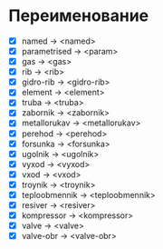 * Переименование
 - [X] named         -> <named>
 - [X] parametrised  -> <param>
 - [X] gas           -> <gas>
 - [X] rib           -> <rib>
 - [X] gidro-rib     -> <gidro-rib>
 - [X] element       -> <element>
 - [X] truba         -> <truba>
 - [X] zabornik      -> <zabornik>
 - [X] metallorukav  -> <metallorukav>
 - [X] perehod       -> <perehod>
 - [X] forsunka      -> <forsunka>
 - [X] ugolnik       -> <ugolnik>
 - [X] vyxod         -> <vyxod>
 - [X] vxod          -> <vxod>
 - [X] troynik       -> <troynik>
 - [X] teploobmennik -> <teploobmennik>
 - [X] resiver       -> <resiver>
 - [X] kompressor    -> <kompressor>
 - [X] valve         -> <valve>
 - [X] valve-obr     -> <valve-obr>
